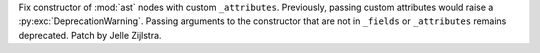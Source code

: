 Fix constructor of :mod:`ast` nodes with custom ``_attributes``. Previously,
passing custom attributes would raise a :py:exc:`DeprecationWarning`. Passing
arguments to the constructor that are not in ``_fields`` or ``_attributes``
remains deprecated. Patch by Jelle Zijlstra.

